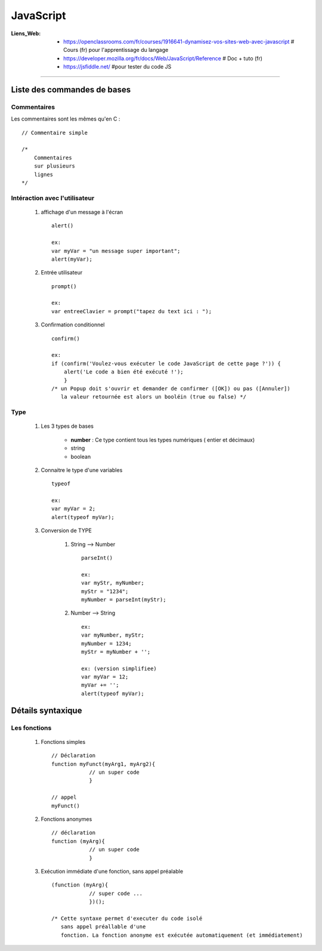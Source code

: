 ==========
JavaScript
==========

:Liens_Web:
            * https://openclassrooms.com/fr/courses/1916641-dynamisez-vos-sites-web-avec-javascript
              # Cours (fr) pour l'apprentissage du langage

            * https://developer.mozilla.org/fr/docs/Web/JavaScript/Reference
              # Doc + tuto (fr)

            * https://jsfiddle.net/
              #pour tester du code JS
              
####

Liste des commandes de bases
============================

Commentaires
------------

Les commentaires sont les mêmes qu'en C : ::

    // Commentaire simple

    /*
        Commentaires
        sur plusieurs
        lignes
    */

Intéraction avec l'utilisateur
------------------------------

    #. affichage d'un message à l'écran ::

        alert()

        ex:
        var myVar = "un message super important";
        alert(myVar);

    #. Entrée utilisateur ::

        prompt()
        
        ex:
        var entreeClavier = prompt("tapez du text ici : ");

    #. Confirmation conditionnel ::

        confirm()

        ex:
        if (confirm('Voulez-vous exécuter le code JavaScript de cette page ?')) {
            alert('Le code a bien été exécuté !');
            }
        /* un Popup doit s'ouvrir et demander de confirmer ([OK]) ou pas ([Annuler])
           la valeur retournée est alors un booléin (true ou false) */

Type
----

    #. Les 3 types de bases

           * **number** : Ce type contient tous les types numériques ( entier et décimaux)

           * string

           * boolean

    #. Connaitre le type d'une variables ::

        typeof

        ex:
        var myVar = 2;
        alert(typeof myVar);

    #. Conversion de TYPE

        #. String --> Number ::

            parseInt()

            ex:
            var myStr, myNumber;
            myStr = "1234";
            myNumber = parseInt(myStr);

        #. Number --> String ::

            ex:
            var myNumber, myStr;
            myNumber = 1234;
            myStr = myNumber + '';

            ex: (version simplifiee)
            var myVar = 12;
            myVar += '';
            alert(typeof myVar);

Détails syntaxique
==================

Les fonctions
-------------

    #. Fonctions simples ::

        // Déclaration
        function myFunct(myArg1, myArg2){
                    // un super code
                    }

        // appel
        myFunct()

    #. Fonctions anonymes ::

        // déclaration
        function (myArg){
                    // un super code
                    }

    #. Exécution immédiate d'une fonction, sans appel préalable ::

        (function (myArg){
                    // super code ...
                    })();

        /* Cette syntaxe permet d'executer du code isolé
           sans appel préallable d'une 
           fonction. La fonction anonyme est exécutée automatiquement (et immédiatement)
